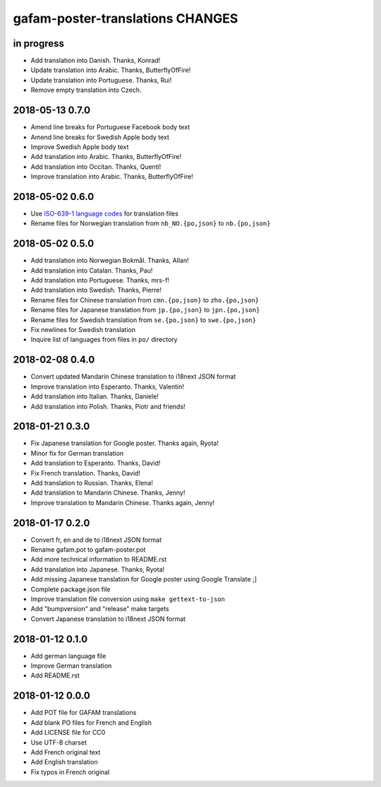 #################################
gafam-poster-translations CHANGES
#################################


in progress
===========
- Add translation into Danish. Thanks, Konrad!
- Update translation into Arabic. Thanks, ButterflyOfFire!
- Update translation into Portuguese. Thanks, Rui!
- Remove empty translation into Czech.


2018-05-13 0.7.0
================
- Amend line breaks for Portuguese Facebook body text
- Amend line breaks for Swedish Apple body text
- Improve Swedish Apple body text
- Add translation into Arabic. Thanks, ButterflyOfFire!
- Add translation into Occitan. Thanks, Quentí!
- Improve translation into Arabic. Thanks, ButterflyOfFire!

2018-05-02 0.6.0
================
- Use `ISO-639-1 language codes <https://en.wikipedia.org/wiki/List_of_ISO_639-1_codes>`_ for translation files
- Rename files for Norwegian translation from ``nb_NO.{po,json}`` to ``nb.{po,json}``

2018-05-02 0.5.0
================
- Add translation into Norwegian Bokmål. Thanks, Allan!
- Add translation into Catalan. Thanks, Pau!
- Add translation into Portuguese. Thanks, mrs-f!
- Add translation into Swedish. Thanks, Pierre!
- Rename files for Chinese translation from ``cmn.{po,json}`` to ``zho.{po,json}``
- Rename files for Japanese translation from ``jp.{po,json}`` to ``jpn.{po,json}``
- Rename files for Swedish translation from ``se.{po,json}`` to ``swe.{po,json}``
- Fix newlines for Swedish translation
- Inquire list of languages from files in ``po/`` directory

2018-02-08 0.4.0
================
- Convert updated Mandarin Chinese translation to i18next JSON format
- Improve translation into Esperanto. Thanks, Valentin!
- Add translation into Italian. Thanks, Daniele!
- Add translation into Polish. Thanks, Piotr and friends!

2018-01-21 0.3.0
================
- Fix Japanese translation for Google poster. Thanks again, Ryota!
- Minor fix for German translation
- Add translation to Esperanto. Thanks, David!
- Fix French translation. Thanks, David!
- Add translation to Russian. Thanks, Elena!
- Add translation to Mandarin Chinese. Thanks, Jenny!
- Improve translation to Mandarin Chinese. Thanks again, Jenny!

2018-01-17 0.2.0
================
- Convert fr, en and de to i18next JSON format
- Rename gafam.pot to gafam-poster.pot
- Add more technical information to README.rst
- Add translation into Japanese. Thanks, Ryota!
- Add missing Japanese translation for Google poster using Google Translate ;]
- Complete package.json file
- Improve translation file conversion using ``make gettext-to-json``
- Add "bumpversion" and "release" make targets
- Convert Japanese translation to i18next JSON format

2018-01-12 0.1.0
================
- Add german language file
- Improve German translation
- Add README.rst

2018-01-12 0.0.0
================
- Add POT file for GAFAM translations
- Add blank PO files for French and English
- Add LICENSE file for CC0
- Use UTF-8 charset
- Add French original text
- Add English translation
- Fix typos in French original
